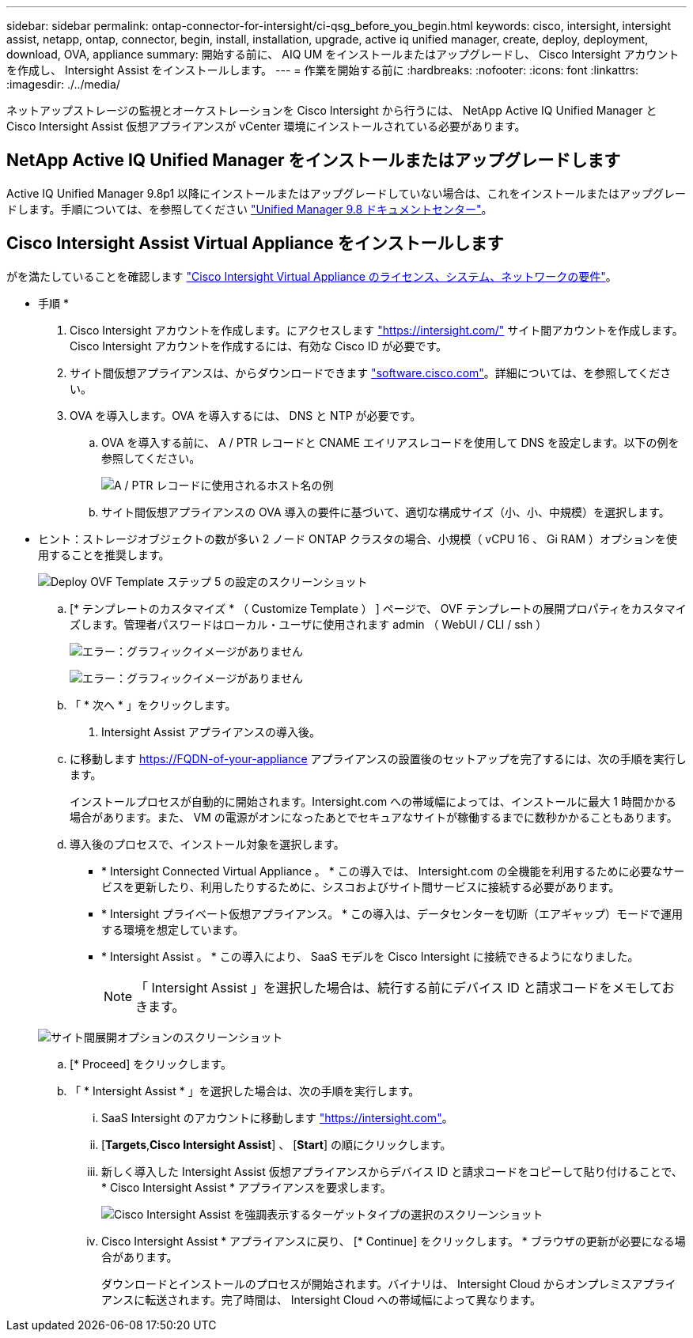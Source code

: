 ---
sidebar: sidebar 
permalink: ontap-connector-for-intersight/ci-qsg_before_you_begin.html 
keywords: cisco, intersight, intersight assist, netapp, ontap, connector, begin, install, installation, upgrade, active iq unified manager, create, deploy, deployment, download, OVA, appliance 
summary: 開始する前に、 AIQ UM をインストールまたはアップグレードし、 Cisco Intersight アカウントを作成し、 Intersight Assist をインストールします。 
---
= 作業を開始する前に
:hardbreaks:
:nofooter: 
:icons: font
:linkattrs: 
:imagesdir: ./../media/


[role="lead"]
ネットアップストレージの監視とオーケストレーションを Cisco Intersight から行うには、 NetApp Active IQ Unified Manager と Cisco Intersight Assist 仮想アプライアンスが vCenter 環境にインストールされている必要があります。



== NetApp Active IQ Unified Manager をインストールまたはアップグレードします

Active IQ Unified Manager 9.8p1 以降にインストールまたはアップグレードしていない場合は、これをインストールまたはアップグレードします。手順については、を参照してください link:http://docs.netapp.com/ocum-98/index.jsp["Unified Manager 9.8 ドキュメントセンター"]。



== Cisco Intersight Assist Virtual Appliance をインストールします

がを満たしていることを確認します https://www.cisco.com/c/en/us/td/docs/unified_computing/Intersight/b_Cisco_Intersight_Appliance_Getting_Started_Guide/b_Cisco_Intersight_Appliance_Getting_Started_Guide_chapter_0111.html?referring_site=RE&pos=1&page=https://www.cisco.com/c/en/us/td/docs/unified_computing/Intersight/b_Cisco_Intersight_Appliance_Getting_Started_Guide.html["Cisco Intersight Virtual Appliance のライセンス、システム、ネットワークの要件"^]。

* 手順 *

. Cisco Intersight アカウントを作成します。にアクセスします https://intersight.com/["https://intersight.com/"^] サイト間アカウントを作成します。Cisco Intersight アカウントを作成するには、有効な Cisco ID が必要です。
. サイト間仮想アプライアンスは、からダウンロードできます https://software.cisco.com/download/home/286319499/type/286323047/release/1.0.9-148["software.cisco.com"^]。詳細については、を参照してください。
. OVA を導入します。OVA を導入するには、 DNS と NTP が必要です。
+
.. OVA を導入する前に、 A / PTR レコードと CNAME エイリアスレコードを使用して DNS を設定します。以下の例を参照してください。
+
image:ci-qsg_image1.png["A / PTR レコードに使用されるホスト名の例"]

.. サイト間仮想アプライアンスの OVA 導入の要件に基づいて、適切な構成サイズ（小、小、中規模）を選択します。
+
* ヒント：ストレージオブジェクトの数が多い 2 ノード ONTAP クラスタの場合、小規模（ vCPU 16 、 Gi RAM ）オプションを使用することを推奨します。

+
image:ci-qsg_image2.png["Deploy OVF Template ステップ 5 の設定のスクリーンショット"]

.. [* テンプレートのカスタマイズ * （ Customize Template ） ] ページで、 OVF テンプレートの展開プロパティをカスタマイズします。管理者パスワードはローカル・ユーザに使用されます admin （ WebUI / CLI / ssh ）
+
image:ci-qsg_image3.png["エラー：グラフィックイメージがありません"]

+
image:ci-qsg_image4.png["エラー：グラフィックイメージがありません"]

.. 「 * 次へ * 」をクリックします。


. Intersight Assist アプライアンスの導入後。
+
.. に移動します https://FQDN-of-your-appliance[] アプライアンスの設置後のセットアップを完了するには、次の手順を実行します。
+
インストールプロセスが自動的に開始されます。Intersight.com への帯域幅によっては、インストールに最大 1 時間かかる場合があります。また、 VM の電源がオンになったあとでセキュアなサイトが稼働するまでに数秒かかることもあります。

.. 導入後のプロセスで、インストール対象を選択します。
+
*** * Intersight Connected Virtual Appliance 。 * この導入では、 Intersight.com の全機能を利用するために必要なサービスを更新したり、利用したりするために、シスコおよびサイト間サービスに接続する必要があります。
*** * Intersight プライベート仮想アプライアンス。 * この導入は、データセンターを切断（エアギャップ）モードで運用する環境を想定しています。
*** * Intersight Assist 。 * この導入により、 SaaS モデルを Cisco Intersight に接続できるようになりました。
+

NOTE: 「 Intersight Assist 」を選択した場合は、続行する前にデバイス ID と請求コードをメモしておきます。

+
image:ci-qsg_image5.png["サイト間展開オプションのスクリーンショット"]



.. [* Proceed] をクリックします。
.. 「 * Intersight Assist * 」を選択した場合は、次の手順を実行します。
+
... SaaS Intersight のアカウントに移動します https://intersight.com["https://intersight.com"^]。
... [*Targets*,*Cisco Intersight Assist*] 、 [*Start*] の順にクリックします。
... 新しく導入した Intersight Assist 仮想アプライアンスからデバイス ID と請求コードをコピーして貼り付けることで、 * Cisco Intersight Assist * アプライアンスを要求します。
+
image:ci-qsg_image6.png["Cisco Intersight Assist を強調表示するターゲットタイプの選択のスクリーンショット"]

... Cisco Intersight Assist * アプライアンスに戻り、 [* Continue] をクリックします。 * ブラウザの更新が必要になる場合があります。
+
ダウンロードとインストールのプロセスが開始されます。バイナリは、 Intersight Cloud からオンプレミスアプライアンスに転送されます。完了時間は、 Intersight Cloud への帯域幅によって異なります。






